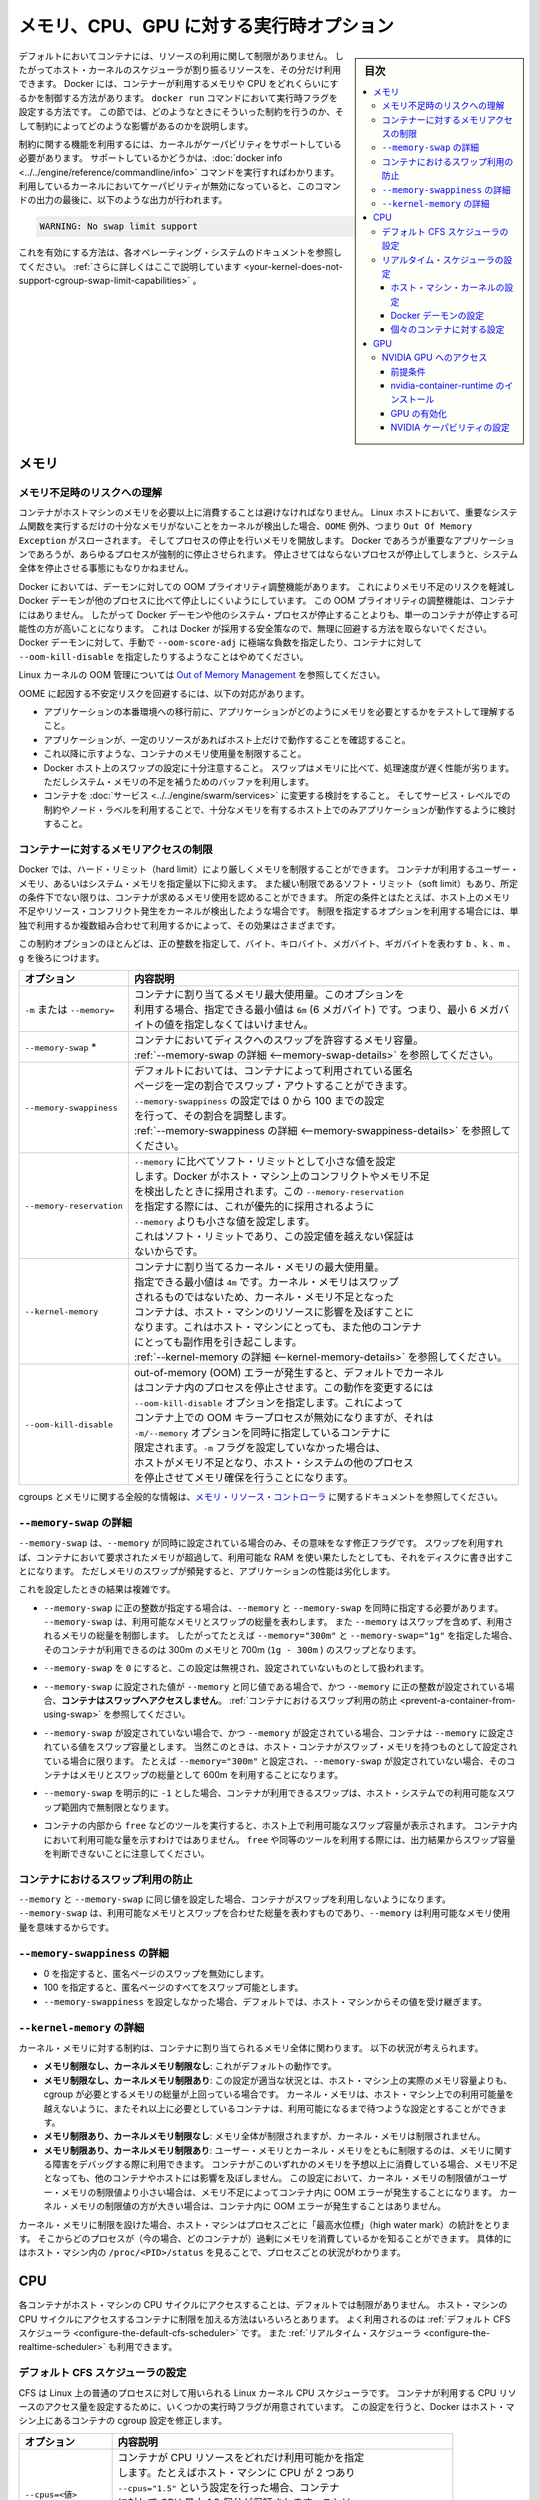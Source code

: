 .. -*- coding: utf-8 -*-
.. URL: https://docs.docker.com/config/containers/resource_constraints/
.. SOURCE: https://github.com/docker/docker.github.io/blob/master/config/containers/resource_constraints.md
   doc version: 20.04
.. check date: 2022/04/27
.. Commits on Nov 19, 2021 0b0b7050e51d391013e87783361f9bdc9ce0099e
.. ---------------------------------------------------------------------------

.. title: "Runtime options with Memory, CPUs, and GPUs"

.. _runtime-options-with-memory,-cpus,-and-gpus:

==========================================
メモリ、CPU、GPU に対する実行時オプション
==========================================

.. sidebar:: 目次

   .. contents:: 
       :depth: 3
       :local:

.. By default, a container has no resource constraints and can use as much of a
   given resource as the host's kernel scheduler allows. Docker provides ways
   to control how much memory, or CPU a container can use, setting runtime
   configuration flags of the `docker run` command. This section provides details
   on when you should set such limits and the possible implications of setting them.

デフォルトにおいてコンテナには、リソースの利用に関して制限がありません。
したがってホスト・カーネルのスケジューラが割り振るリソースを、その分だけ利用できます。
Docker には、コンテナーが利用するメモリや CPU をどれくらいにするかを制御する方法があります。
``docker run`` コマンドにおいて実行時フラグを設定する方法です。
この節では、どのようなときにそういった制約を行うのか、そして制約によってどのような影響があるのかを説明します。

.. Many of these features require your kernel to support Linux capabilities. To
   check for support, you can use the
   [`docker info`](../../engine/reference/commandline/info.md) command. If a capability
   is disabled in your kernel, you may see a warning at the end of the output like
   the following:

制約に関する機能を利用するには、カーネルがケーパビリティをサポートしている必要があります。
サポートしているかどうかは、:doc:`docker info <../../engine/reference/commandline/info>` コマンドを実行すればわかります。
利用しているカーネルにおいてケーパビリティが無効になっていると、このコマンドの出力の最後に、以下のような出力が行われます。

.. ```console
   WARNING: No swap limit support

.. code-block:: console

   WARNING: No swap limit support

.. Consult your operating system's documentation for enabling them.
   [Learn more](../../engine/install/linux-postinstall.md#your-kernel-does-not-support-cgroup-swap-limit-capabilities).

これを有効にする方法は、各オペレーティング・システムのドキュメントを参照してください。
:ref:`さらに詳しくはここで説明しています <your-kernel-does-not-support-cgroup-swap-limit-capabilities>` 。

.. ## Memory

.. _resource_constraints_memory:

メモリ
==============================

.. ### Understand the risks of running out of memory

.. _understand-the-risks-of-running-out-of-memory:

メモリ不足時のリスクへの理解
------------------------------

.. It is important not to allow a running container to consume too much of the
   host machine's memory. On Linux hosts, if the kernel detects that there is not
   enough memory to perform important system functions, it throws an `OOME`, or
   `Out Of Memory Exception`, and starts killing processes to free up
   memory. Any process is subject to killing, including Docker and other important
   applications. This can effectively bring the entire system down if the wrong
   process is killed.

コンテナがホストマシンのメモリを必要以上に消費することは避けなければなりません。
Linux ホストにおいて、重要なシステム関数を実行するだけの十分なメモリがないことをカーネルが検出した場合、``OOME`` 例外、つまり ``Out Of Memory Exception`` がスローされます。
そしてプロセスの停止を行いメモリを開放します。
Docker であろうが重要なアプリケーションであろうが、あらゆるプロセスが強制的に停止させられます。
停止させてはならないプロセスが停止してしまうと、システム全体を停止させる事態にもなりかねません。

.. Docker attempts to mitigate these risks by adjusting the OOM priority on the
   Docker daemon so that it is less likely to be killed than other processes
   on the system. The OOM priority on containers is not adjusted. This makes it more
   likely for an individual container to be killed than for the Docker daemon
   or other system processes to be killed. You should not try to circumvent
   these safeguards by manually setting `--oom-score-adj` to an extreme negative
   number on the daemon or a container, or by setting `--oom-kill-disable` on a
   container.

Docker においては、デーモンに対しての OOM プライオリティ調整機能があります。
これによりメモリ不足のリスクを軽減し Docker デーモンが他のプロセスに比べて停止しにくいようにしています。
この OOM プライオリティの調整機能は、コンテナにはありません。
したがって Docker デーモンや他のシステム・プロセスが停止することよりも、単一のコンテナが停止する可能性の方が高いことになります。
これは Docker が採用する安全策なので、無理に回避する方法を取らないでください。
Docker デーモンに対して、手動で ``--oom-score-adj`` に極端な負数を指定したり、コンテナに対して ``--oom-kill-disable`` を指定したりするようなことはやめてください。

.. For more information about the Linux kernel's OOM management, see
   [Out of Memory Management](https://www.kernel.org/doc/gorman/html/understand/understand016.html){: target="_blank" class="_" }.

Linux カーネルの OOM 管理については `Out of Memory Management <https://www.kernel.org/doc/gorman/html/understand/understand016.html>`_  を参照してください。

.. You can mitigate the risk of system instability due to OOME by:

OOME に起因する不安定リスクを回避するには、以下の対応があります。

.. - Perform tests to understand the memory requirements of your application before
     placing it into production.
   - Ensure that your application runs only on hosts with adequate resources.
   - Limit the amount of memory your container can use, as described below.
   - Be mindful when configuring swap on your Docker hosts. Swap is slower and
     less performant than memory but can provide a buffer against running out of
     system memory.
   - Consider converting your container to a [service](../../engine/swarm/services.md),
     and using service-level constraints and node labels to ensure that the
     application runs only on hosts with enough memory

* アプリケーションの本番環境への移行前に、アプリケーションがどのようにメモリを必要とするかをテストして理解すること。
* アプリケーションが、一定のリソースがあればホスト上だけで動作することを確認すること。
* これ以降に示すような、コンテナのメモリ使用量を制限すること。
* Docker ホスト上のスワップの設定に十分注意すること。
  スワップはメモリに比べて、処理速度が遅く性能が劣ります。
  ただしシステム・メモリの不足を補うためのバッファを利用します。
* コンテナを :doc:`サービス <../../engine/swarm/services>` に変更する検討をすること。
  そしてサービス・レベルでの制約やノード・ラベルを利用することで、十分なメモリを有するホスト上でのみアプリケーションが動作するように検討すること。

.. ### Limit a container's access to memory

.. _limit-a-containers-access-to-memory:

コンテナーに対するメモリアクセスの制限
---------------------------------------

.. Docker can enforce hard memory limits, which allow the container to use no more
   than a given amount of user or system memory, or soft limits, which allow the
   container to use as much memory as it needs unless certain conditions are met,
   such as when the kernel detects low memory or contention on the host machine.
   Some of these options have different effects when used alone or when more than
   one option is set.

Docker では、ハード・リミット（hard limit）により厳しくメモリを制限することができます。
コンテナが利用するユーザー・メモリ、あるいはシステム・メモリを指定量以下に抑えます。
また緩い制限であるソフト・リミット（soft limit）もあり、所定の条件下でない限りは、コンテナが求めるメモリ使用を認めることができます。
所定の条件とはたとえば、ホスト上のメモリ不足やリソース・コンフリクト発生をカーネルが検出したような場合です。
制限を指定するオプションを利用する場合には、単独で利用するか複数組み合わせて利用するかによって、その効果はさまざまです。

.. Most of these options take a positive integer, followed by a suffix of `b`, `k`,
   `m`, `g`, to indicate bytes, kilobytes, megabytes, or gigabytes.

この制約オプションのほとんどは、正の整数を指定して、バイト、キロバイト、メガバイト、ギガバイトを表わす ``b`` 、``k`` 、``m`` 、``g`` を後ろにつけます。

.. | Option                 | Description                                                                                                                                                                                                                                                                                                                                                                                      |
   |:-----------------------|:-------------------------------------------------------------------------------------------------------------------------------------------------------------------------------------------------------------------------------------------------------------------------------------------------------------------------------------------------------------------------------------------------|
   | `-m` or `--memory=`    | The maximum amount of memory the container can use. If you set this option, the minimum allowed value is `4m` (4 megabyte).                                                                                                                                                                                                                                                                      |
   | `--memory-swap`*       | The amount of memory this container is allowed to swap to disk. See [`--memory-swap` details](#--memory-swap-details).                                                                                                                                                                                                                                                    |
   | `--memory-swappiness`  | By default, the host kernel can swap out a percentage of anonymous pages used by a container. You can set `--memory-swappiness` to a value between 0 and 100, to tune this percentage. See [`--memory-swappiness` details](#--memory-swappiness-details).                                                                                                                 |
   | `--memory-reservation` | Allows you to specify a soft limit smaller than `--memory` which is activated when Docker detects contention or low memory on the host machine. If you use `--memory-reservation`, it must be set lower than `--memory` for it to take precedence. Because it is a soft limit, it does not guarantee that the container doesn't exceed the limit.                                      |
   | `--kernel-memory`      | The maximum amount of kernel memory the container can use. The minimum allowed value is `4m`. Because kernel memory cannot be swapped out, a container which is starved of kernel memory may block host machine resources, which can have side effects on the host machine and on other containers. See [`--kernel-memory` details](#--kernel-memory-details).            |
   | `--oom-kill-disable`   | By default, if an out-of-memory (OOM) error occurs, the kernel kills processes in a container. To change this behavior, use the `--oom-kill-disable` option. Only disable the OOM killer on containers where you have also set the `-m/--memory` option. If the `-m` flag is not set, the host can run out of memory and the kernel may need to kill the host system's processes to free memory. |

.. table::

   =========================== ==========
   オプション                  内容説明
   =========================== ==========
   ``-m`` または ``--memory=`` | コンテナに割り当てるメモリ最大使用量。このオプションを
                               | 利用する場合、指定できる最小値は ``6m`` (6 メガバイト) です。つまり、最小 6 メガバイトの値を指定しなくてはいけません。
   ``--memory-swap`` *         | コンテナにおいてディスクへのスワップを許容するメモリ容量。
                               | :ref:`--memory-swap の詳細 <--memory-swap-details>` を参照してください。
   ``--memory-swappiness``     | デフォルトにおいては、コンテナによって利用されている匿名
                               | ページを一定の割合でスワップ・アウトすることができます。
                               | ``--memory-swappiness`` の設定では 0 から 100 までの設定
                               | を行って、その割合を調整します。
                               | :ref:`--memory-swappiness の詳細 <--memory-swappiness-details>` を参照してください。
   ``--memory-reservation``    | ``--memory`` に比べてソフト・リミットとして小さな値を設定
                               | します。Docker がホスト・マシン上のコンフリクトやメモリ不足
                               | を検出したときに採用されます。この ``--memory-reservation``
                               | を指定する際には、これが優先的に採用されるように
                               | ``--memory`` よりも小さな値を設定します。
                               | これはソフト・リミットであり、この設定値を越えない保証は
                               | ないからです。
   ``--kernel-memory``         | コンテナに割り当てるカーネル・メモリの最大使用量。
                               | 指定できる最小値は ``4m`` です。カーネル・メモリはスワップ
                               | されるものではないため、カーネル・メモリ不足となった
                               | コンテナは、ホスト・マシンのリソースに影響を及ぼすことに
                               | なります。これはホスト・マシンにとっても、また他のコンテナ
                               | にとっても副作用を引き起こします。
                               | :ref:`--kernel-memory の詳細 <--kernel-memory-details>` を参照してください。
   ``--oom-kill-disable``      | out-of-memory (OOM) エラーが発生すると、デフォルトでカーネル
                               | はコンテナ内のプロセスを停止させます。この動作を変更するには
                               | ``--oom-kill-disable`` オプションを指定します。これによって
                               | コンテナ上での OOM キラープロセスが無効になりますが、それは
                               | ``-m/--memory`` オプションを同時に指定しているコンテナに
                               | 限定されます。``-m`` フラグを設定していなかった場合は、
                               | ホストがメモリ不足となり、ホスト・システムの他のプロセス
                               | を停止させてメモリ確保を行うことになります。
   =========================== ==========

.. For more information about cgroups and memory in general, see the documentation
   for [Memory Resource Controller](https://www.kernel.org/doc/Documentation/cgroup-v1/memory.txt).

cgroups とメモリに関する全般的な情報は、`メモリ・リソース・コントローラ <https://www.kernel.org/doc/Documentation/cgroup-v1/memory.txt>`_ に関するドキュメントを参照してください。

.. ### `--memory-swap` details

.. _--memory-swap-details:

``--memory-swap`` の詳細
---------------------------------------

.. `--memory-swap` is a modifier flag that only has meaning if `--memory` is also
   set. Using swap allows the container to write excess memory requirements to disk
   when the container has exhausted all the RAM that is available to it. There is a
   performance penalty for applications that swap memory to disk often.

``--memory-swap`` は、``--memory`` が同時に設定されている場合のみ、その意味をなす修正フラグです。
スワップを利用すれば、コンテナにおいて要求されたメモリが超過して、利用可能な RAM を使い果たしたとしても、それをディスクに書き出すことになります。
ただしメモリのスワップが頻発すると、アプリケーションの性能は劣化します。

.. Its setting can have complicated effects:

これを設定したときの結果は複雑です。

.. - If `--memory-swap` is set to a positive integer, then both `--memory` and
     `--memory-swap` must be set. `--memory-swap` represents the total amount of
     memory and swap that can be used, and `--memory` controls the amount used by
     non-swap memory. So if `--memory="300m"` and `--memory-swap="1g"`, the
     container can use 300m of memory and 700m (`1g - 300m`) swap.

* ``--memory-swap`` に正の整数が指定する場合は、``--memory`` と ``--memory-swap`` を同時に指定する必要があります。
  ``--memory-swap`` は、利用可能なメモリとスワップの総量を表わします。
  また ``--memory`` はスワップを含めず、利用されるメモリの総量を制御します。
  したがってたとえば ``--memory="300m"`` と ``--memory-swap="1g"`` を指定した場合、そのコンテナが利用できるのは 300m のメモリと 700m (``1g - 300m`` ) のスワップとなります。

.. - If `--memory-swap` is set to `0`, the setting is ignored, and the value is
     treated as unset.

* ``--memory-swap`` を ``0`` にすると、この設定は無視され、設定されていないものとして扱われます。

.. - If `--memory-swap` is set to the same value as `--memory`, and `--memory` is
     set to a positive integer, **the container does not have access to swap**.
     See
     [Prevent a container from using swap](#prevent-a-container-from-using-swap).

* ``--memory-swap`` に設定された値が ``--memory`` と同じ値である場合で、かつ ``--memory`` に正の整数が設定されている場合、**コンテナはスワップへアクセスしません**。
  :ref:`コンテナにおけるスワップ利用の防止 <prevent-a-container-from-using-swap>` を参照してください。

.. - If `--memory-swap` is unset, and `--memory` is set, the container can use
     as much swap as the `--memory` setting, if the host container has swap
     memory configured. For instance, if `--memory="300m"` and `--memory-swap` is
     not set, the container can use 600m in total of memory and swap.

* ``--memory-swap`` が設定されていない場合で、かつ ``--memory`` が設定されている場合、コンテナは ``--memory`` に設定されている値をスワップ容量とします。
  当然このときは、ホスト・コンテナがスワップ・メモリを持つものとして設定されている場合に限ります。
  たとえば ``--memory="300m"`` と設定され、``--memory-swap`` が設定されていない場合、そのコンテナはメモリとスワップの総量として 600m を利用することになります。

.. - If `--memory-swap` is explicitly set to `-1`, the container is allowed to use
     unlimited swap, up to the amount available on the host system.

* ``--memory-swap`` を明示的に ``-1`` とした場合、コンテナが利用できるスワップは、ホスト・システムでの利用可能なスワップ範囲内で無制限となります。

.. - Inside the container, tools like `free` report the host's available swap, not what's available inside the container. Don't rely on the output of `free` or similar tools to determine whether swap is present.

* コンテナの内部から ``free`` などのツールを実行すると、ホスト上で利用可能なスワップ容量が表示されます。
  コンテナ内において利用可能な量を示すわけではありません。
  ``free`` や同等のツールを利用する際には、出力結果からスワップ容量を判断できないことに注意してください。

.. #### Prevent a container from using swap

.. _prevent-a-container-from-using-swap:

コンテナにおけるスワップ利用の防止
---------------------------------------

.. If `--memory` and `--memory-swap` are set to the same value, this prevents
   containers from using any swap. This is because `--memory-swap` is the amount of
   combined memory and swap that can be used, while `--memory` is only the amount
   of physical memory that can be used.

``--memory`` と ``--memory-swap`` に同じ値を設定した場合、コンテナがスワップを利用しないようになります。
``--memory-swap`` は、利用可能なメモリとスワップを合わせた総量を表わすものであり、``--memory`` は利用可能なメモリ使用量を意味するからです。

.. ### `--memory-swappiness` details

.. _--memory-swappiness-details:

``--memory-swappiness`` の詳細
---------------------------------------

.. - A value of 0 turns off anonymous page swapping.
   - A value of 100 sets all anonymous pages as swappable.
   - By default, if you do not set `--memory-swappiness`, the value is
     inherited from the host machine.

* 0 を指定すると、匿名ページのスワップを無効にします。
* 100 を指定すると、匿名ページのすべてをスワップ可能とします。
* ``--memory-swappiness`` を設定しなかった場合、デフォルトでは、ホスト・マシンからその値を受け継ぎます。

.. ### `--kernel-memory` details

.. _--kernel-memory-details:

``--kernel-memory`` の詳細
---------------------------------------

.. Kernel memory limits are expressed in terms of the overall memory allocated to
   a container. Consider the following scenarios:

カーネル・メモリに対する制約は、コンテナに割り当てられるメモリ全体に関わります。
以下の状況が考えられます。

.. - **Unlimited memory, unlimited kernel memory**: This is the default
     behavior.
   - **Unlimited memory, limited kernel memory**: This is appropriate when the
     amount of memory needed by all cgroups is greater than the amount of
     memory that actually exists on the host machine. You can configure the
     kernel memory to never go over what is available on the host machine,
     and containers which need more memory need to wait for it.
   - **Limited memory, unlimited kernel memory**: The overall memory is
     limited, but the kernel memory is not.
   - **Limited memory, limited kernel memory**: Limiting both user and kernel
     memory can be useful for debugging memory-related problems. If a container
     is using an unexpected amount of either type of memory, it runs out
     of memory without affecting other containers or the host machine. Within
     this setting, if the kernel memory limit is lower than the user memory
     limit, running out of kernel memory causes the container to experience
     an OOM error. If the kernel memory limit is higher than the user memory
     limit, the kernel limit does not cause the container to experience an OOM.

* **メモリ制限なし、カーネルメモリ制限なし**: 
  これがデフォルトの動作です。
* **メモリ制限なし、カーネルメモリ制限あり**:
  この設定が適当な状況とは、ホスト・マシン上の実際のメモリ容量よりも、cgroup が必要とするメモリの総量が上回っている場合です。
  カーネル・メモリは、ホスト・マシン上での利用可能量を越えないように、またそれ以上に必要としているコンテナは、利用可能になるまで待つような設定とすることができます。
* **メモリ制限あり、カーネルメモリ制限なし**:
  メモリ全体が制限されますが、カーネル・メモリは制限されません。
* **メモリ制限あり、カーネルメモリ制限あり**:
  ユーザー・メモリとカーネル・メモリをともに制限するのは、メモリに関する障害をデバッグする際に利用できます。
  コンテナがこのいずれかのメモリを予想以上に消費している場合、メモリ不足となっても、他のコンテナやホストには影響を及ぼしません。
  この設定において、カーネル・メモリの制限値がユーザー・メモリの制限値より小さい場合は、メモリ不足によってコンテナ内に OOM エラーが発生することになります。
  カーネル・メモリの制限値の方が大きい場合は、コンテナ内に OOM エラーが発生することはありません。

.. When you turn on any kernel memory limits, the host machine tracks "high water
   mark" statistics on a per-process basis, so you can track which processes (in
   this case, containers) are using excess memory. This can be seen per process
   by viewing `/proc/<PID>/status` on the host machine.

カーネル・メモリに制限を設けた場合、ホスト・マシンはプロセスごとに「最高水位標」（high water mark）の統計をとります。
そこからどのプロセスが（今の場合、どのコンテナが）過剰にメモリを消費しているかを知ることができます。
具体的にはホスト・マシン内の ``/proc/<PID>/status`` を見ることで、プロセスごとの状況がわかります。

.. ## CPU

.. _resource_constraints_cpu:

CPU
==============================

.. By default, each container's access to the host machine's CPU cycles is unlimited.
   You can set various constraints to limit a given container's access to the host
   machine's CPU cycles. Most users use and configure the
   [default CFS scheduler](#configure-the-default-cfs-scheduler). In Docker 1.13
   and higher, you can also configure the
   [realtime scheduler](#configure-the-realtime-scheduler).

各コンテナがホスト・マシンの CPU サイクルにアクセスすることは、デフォルトでは制限がありません。
ホスト・マシンの CPU サイクルにアクセスするコンテナに制限を加える方法はいろいろとあります。
よく利用されるのは :ref:`デフォルト CFS スケジューラ <configure-the-default-cfs-scheduler>` です。
また :ref:`リアルタイム・スケジューラ <configure-the-realtime-scheduler>` も利用できます。

.. ### Configure the default CFS scheduler

.. _configure-the-default-cfs-scheduler:

デフォルト CFS スケジューラの設定
---------------------------------------

.. The CFS is the Linux kernel CPU scheduler for normal Linux processes. Several
   runtime flags allow you to configure the amount of access to CPU resources your
   container has. When you use these settings, Docker modifies the settings for
   the container's cgroup on the host machine.

CFS は Linux 上の普通のプロセスに対して用いられる Linux カーネル CPU スケジューラです。
コンテナが利用する CPU リソースのアクセス量を設定するために、いくつかの実行時フラグが用意されています。
この設定を行うと、Docker はホスト・マシン上にあるコンテナの cgroup 設定を修正します。

.. | Option                 | Description                                                                                                                                                                                                                                                                                                                                                                                                                                                                                                                                                                                          |
   |:-----------------------|:-----------------------------------------------------------------------------------------------------------------------------------------------------------------------------------------------------------------------------------------------------------------------------------------------------------------------------------------------------------------------------------------------------------------------------------------------------------------------------------------------------------------------------------------------------------------------------------------------------|
   | `--cpus=<value>`       | Specify how much of the available CPU resources a container can use. For instance, if the host machine has two CPUs and you set `--cpus="1.5"`, the container is guaranteed at most one and a half of the CPUs. This is the equivalent of setting `--cpu-period="100000"` and `--cpu-quota="150000"`. Available in Docker 1.13 and higher.                                                                                                                                                                                                                                                           |
   | `--cpu-period=<value>` | Specify the CPU CFS scheduler period, which is used alongside  `--cpu-quota`. Defaults to 100000  microseconds (100 milliseconds). Most users do not change this from the default. If you use Docker 1.13 or higher, use `--cpus` instead.                                                                                                                                                                                                                                                                                                                                                                                 |
   | `--cpu-quota=<value>`  | Impose a CPU CFS quota on the container. The number of microseconds per `--cpu-period` that the container is limited to before throttled. As such acting as the effective ceiling. If you use Docker 1.13 or higher, use `--cpus` instead.                                                                                                                                                                                                                                                                                                                                                           |
   | `--cpuset-cpus`        | Limit the specific CPUs or cores a container can use. A comma-separated list or hyphen-separated range of CPUs a container can use, if you have more than one CPU. The first CPU is numbered 0. A valid value might be `0-3` (to use the first, second, third, and fourth CPU) or `1,3` (to use the second and fourth CPU).                                                                                                                                                                                                                                                                          |
   | `--cpu-shares`         | Set this flag to a value greater or less than the default of 1024 to increase or reduce the container's weight, and give it access to a greater or lesser proportion of the host machine's CPU cycles. This is only enforced when CPU cycles are constrained. When plenty of CPU cycles are available, all containers use as much CPU as they need. In that way, this is a soft limit. `--cpu-shares` does not prevent containers from being scheduled in swarm mode. It prioritizes container CPU resources for the available CPU cycles. It does not guarantee or reserve any specific CPU access. |

.. table::

   =========================== ==========
   オプション                  内容説明
   =========================== ==========
   ``--cpus=<値>``             | コンテナが CPU リソースをどれだけ利用可能かを指定
                               | します。たとえばホスト・マシンに CPU が 2 つあり
                               | ``--cpus="1.5"`` という設定を行った場合、コンテナ
                               | に対して CPU 最大 1.5 個分が保証されます。これは
                               | ``--cpu-period="100000"`` と ``--cpu-quota="150000"``
                               | を設定することと同じです。
   ``--cpu-period=<値>``       | CFS スケジューラ間隔を指定します。
                               | これは ``--cpu-quota`` とともに指定されます。
                               | デフォルトは 100000  マイクロ秒（100 ミリ秒）です。たいていの場合、
                               | このデフォルト値を変更することはしません。
                               | たいていの場合は、これではなく
                               | ``--cpus`` を使ってください。
   ``--cpu-quota=<値>``        | コンテナに対して CFS クォータを設定します。
                               | ``--cpu-period`` ごとのマイクロ秒単位の時間であり、
                               | スロットリングされる前にこの時間に制限されます。
                               | 有効しきい値として動作します。
                               | たいていの場合は、これではなく ``--cpus`` を使って
                               | ください。
   ``--cpuset-cpus``           | コンテナが利用する CPU またはコアを特定します。
                               | CPU が複数あれば、カンマ区切りあるいはハイフン
                               | 区切りのリストで CPU の利用範囲を指定します。
                               | 1 つめの CPU を 0 とします。指定例としては以下
                               | です。``0-3`` （1 つめから 4 つめまでの CPU を利用
                               | する場合）、``1,3`` （2 つめと 4 つめの CPU を利用
                               | する場合）
   ``--cpu-shares``            | コンテナへの配分を定めるもので、デフォルト値は
                               | 1024 です。本フラグを利用する場合は、デフォルト値
                               | より大きければ配分を増やし、小さければ減らします。
                               | そしてホスト・マシンの CPU サイクルへのアクセスを
                               | 高比率、低比率で行います。これは CPU サイクルが
                               | 制限されている場合に限って動作します。CPU サイクル
                               | が豊富に利用可能であるとき、すべてのコンテナは必要
                               | な分だけ CPU を利用します。こういうことから、これ
                               | はソフト・リミットと言えます。``--cpu-shares`` は
                               | Swarm モード内においてコンテナがスケジュールされる
                               | ことを妨げません。コンテナの CPU リソースは、これ
                               | によって利用可能な CPU サイクルが優先的に割り当て
                               | られます。ただし CPU アクセスを保証したり予約する
                               | ものではありません。
   =========================== ==========

.. If you have 1 CPU, each of the following commands guarantees the container at
   most 50% of the CPU every second.

CPU が 1 つである場合に、以下のコマンドはコンテナに対し、毎秒 CPU の最大 50 % を保証します。

.. ```bash
   docker run -it --cpus=".5" ubuntu /bin/bash
   ```

.. code-block:: bash

   $ docker run -it --cpus=".5" ubuntu /bin/bash

.. Which is the equivalent to manually specifying `--cpu-period` and `--cpu-quota`;

これは手動で ``--cpu-period`` と ``--cpu-quota`` を指定するのと同じです。

.. ```bash
   $ docker run -it --cpu-period=100000 --cpu-quota=50000 ubuntu /bin/bash
   ```

.. code-block:: bash

   $ docker run -it --cpu-period=100000 --cpu-quota=50000 ubuntu /bin/bash

.. ### Configure the realtime scheduler

.. _configure-the-realtime-scheduler:

リアルタイム・スケジューラの設定
---------------------------------------

.. In Docker 1.13 and higher, you can configure your container to use the
   realtime scheduler, for tasks which cannot use the CFS scheduler. You need to
   [make sure the host machine's kernel is configured correctly](#configure-the-host-machines-kernel)
   before you can [configure the Docker daemon](#configure-the-docker-daemon) or
   [configure individual containers](#configure-individual-containers).

コンテナにおいてリアルタイム・スケジューラを利用するように設定することができます。
CFS スケジューラが利用できないタスクに対して用います。
初めに :ref:`ホスト・マシンのカーネルが正しく設定されていること <configure-the-host-machines-kernel>` を確認した上で、:ref:`Docker デーモンの設定 <configure-the-docker-daemon>` を行うか、:ref:`各コンテナの個別設定 <configure-individual-containers>` を行ってください。

.. > **Warning**
   >
   > CPU scheduling and prioritization are advanced kernel-level features. Most
   > users do not need to change these values from their defaults. Setting these
   > values incorrectly can cause your host system to become unstable or unusable.
   {:.warning}

.. warning::

   CPU スケジュールや優先処理は、高度なカーネルレベルの機能です。
   たいていの場合、その機能設定をデフォルトから変更する必要はありません。
   設定を誤ると、ホスト・システムが不安定または利用不能になることがあります。

.. #### Configure the host machine's kernel

.. _configure-the-host-machines-kernel:

ホスト・マシン・カーネルの設定
^^^^^^^^^^^^^^^^^^^^^^^^^^^^^^^^^^^^^

.. Verify that `CONFIG_RT_GROUP_SCHED` is enabled in the Linux kernel by running
   `zcat /proc/config.gz | grep CONFIG_RT_GROUP_SCHED` or by checking for the
   existence of the file `/sys/fs/cgroup/cpu.rt_runtime_us`. For guidance on
   configuring the kernel realtime scheduler, consult the documentation for your
   operating system.

Linux カーネルにおいて ``CONFIG_RT_GROUP_SCHED`` が有効になっていることを確認します。
これには ``zcat /proc/config.gz | grep CONFIG_RT_GROUP_SCHED`` を実行するか、あるいはファイル ``/sys/fs/cgroup/cpu.rt_runtime_us`` が存在するかどうかで確認します。
カーネルのリアルタイム・スケジューラの設定方法については、各オペレーティング・システムのドキュメントを参照してください。

.. #### Configure the Docker daemon

.. _configure-the-docker-daemon:

Docker デーモンの設定
^^^^^^^^^^^^^^^^^^^^^^^^^^^^^^^^^^^^^

.. To run containers using the realtime scheduler, run the Docker daemon with
   the `--cpu-rt-runtime` flag set to the maximum number of microseconds reserved
   for realtime tasks per runtime period. For instance, with the default period of
   1000000 microseconds (1 second), setting `--cpu-rt-runtime=950000` ensures that
   containers using the realtime scheduler can run for 950000 microseconds for every
   1000000-microsecond period, leaving at least 50000 microseconds available for
   non-realtime tasks. To make this configuration permanent on systems which use
   `systemd`, see [Control and configure Docker with systemd](../daemon/systemd.md).

リアルタイム・スケジューラを利用するコンテナを起動するには、Docker デーモンに ``--cpu-rt-runtime`` フラグをつけて起動します。
設定値には、リアルタイム・タスクに対して、実行時間ごとに割り当てられる最大の時間をマイクロ秒単位で指定します。
たとえばデフォルトの実行時間である 1000000 マイクロ秒に対して、``--cpu-rt-runtime=950000`` と設定すると、このリアルタイム・スケジューラを利用するコンテナは、各 1000000 マイクロ秒ごとに 950000 マイクロ秒ずつ稼動するようになります。
残りの 50000 マイクロ秒は、リアルタイム・スレッド以外のタスクに利用されます。
``systemd`` を利用するシステム上で、これを恒常的な設定とするには :doc:`systemd を用いた Docker の管理と設定 <../daemon/systemd>` を参照してください。

.. #### Configure individual containers

.. _configure-individual-containers:

個々のコンテナに対する設定
^^^^^^^^^^^^^^^^^^^^^^^^^^^^^^^^^^^^^

.. You can pass several flags to control a container's CPU priority when you
   start the container using `docker run`. Consult your operating system's
   documentation or the `ulimit` command for information on appropriate values.

コンテナの CPU 優先順位づけ（priority）を制御するフラグがいくつかあります。
``docker run`` を実行する際に、これを指定します。
適切な値設定に関しては、オペレーティング・システムのドキュメントや ``ulimit`` コマンドを参照してください。

.. | Option                     | Description                                                                                                                                                                               |
   |:---------------------------|:------------------------------------------------------------------------------------------------------------------------------------------------------------------------------------------|
   | `--cap-add=sys_nice`       | Grants the container the `CAP_SYS_NICE` capability, which allows the container to raise process `nice` values, set real-time scheduling policies, set CPU affinity, and other operations. |
   | `--cpu-rt-runtime=<value>` | The maximum number of microseconds the container can run at realtime priority within the Docker daemon's realtime scheduler period. You also need the `--cap-add=sys_nice` flag.          |
   | `--ulimit rtprio=<value>`  | The maximum realtime priority allowed for the container. You also need the `--cap-add=sys_nice` flag.                                                                                     |

.. table::

   =========================== ==========
   オプション                  内容説明
   =========================== ==========
   ``--cap-add=sys_nice``      | コンテナが ``CAP_SYS_NICE`` ケーパビリティを利用できるよう
                               | にします。これによってコンテナーにおけるプロセスの ``nice``
                               | 値の加算、リアルタイム・スケジューラ・ポリシの設定、CPU
                               | アフィニティの設定、その他が行えるようになります。
   ``--cpu-rt-runtime=<値>``   | Docker デーモンにおいて、リアルタイム・スケジューラ実行時間
                               | 内のリアルタイム優先順位づけによる最大実行時間をマイクロ秒
                               | で指定します。同時に ``--cap-add=sys_nice`` フラグの指定
                               | も必要です。
   ``--ulimit rtprio=<値>``    | コンテナに対して許容するリアルタイム優先順位づけの最大数。
                               | 同時に ``--cap-add=sys_nice`` フラグの指定も必要です。
   =========================== ==========

.. The following example command sets each of these three flags on a `debian:jessie`
   container.

以下に示すコマンドは、``debian:jessie`` コンテナに対して 3 つのフラグを設定する例です。

.. ```bash
   $ docker run -it \
       --cpu-rt-runtime=950000 \
       --ulimit rtprio=99 \
       --cap-add=sys_nice \
       debian:jessie
   ```

.. code-block:: bash

      $ docker run -it \
          --cpu-rt-runtime=950000 \
          --ulimit rtprio=99 \
          --cap-add=sys_nice \
          debian:jessie

.. If the kernel or Docker daemon is not configured correctly, an error occurs.

カーネルまたは Docker デーモンが正しく設定できていない場合には、エラーが発生します。

.. ## GPU

.. _resource_constraints_gpu:

GPU
==============================

.. ### Access an NVIDIA GPU

.. _access-an-nvidia-gpu:

NVIDIA GPU へのアクセス
---------------------------------------

.. #### Prerequisites

.. ..resource_constraints_prerequisites:

前提条件
^^^^^^^^^^^^^^^^^^^^^^^^^^^^^^^^^^^^^

.. Visit the official [NVIDIA drivers page](https://www.nvidia.com/Download/index.aspx)
   to download and install the proper drivers. Reboot your system once you have
   done so.

`NVIDIA ドライバ・ページ <https://www.nvidia.com/Download/index.aspx>`_ にアクセスして、適切なドライバをダウンロード、インストールしてください。
これを行ったらシステムを再起動してください。

.. Verify that your GPU is running and accessible.

GPU が起動中でありアクセス可能であることを確認してください。

.. #### Install nvidia-container-runtime

.. _install-nvidia-container-runtime:

nvidia-container-runtime のインストール
^^^^^^^^^^^^^^^^^^^^^^^^^^^^^^^^^^^^^^^^

.. Follow the instructions at (https://nvidia.github.io/nvidia-container-runtime/)
   and then run this command:

(https://nvidia.github.io/nvidia-container-runtime/) にある手順に従い、次に以下のコマンドを実行してください。

.. ```bash
   $ apt-get install nvidia-container-runtime
   ```

.. code-block:: bash

   $ apt-get install nvidia-container-runtime

.. Ensure the `nvidia-container-runtime-hook` is accessible from `$PATH`.

``$PATH`` 上から ``nvidia-container-runtime-hook`` がアクセスできることを確認します。

.. ```bash
   $ which nvidia-container-runtime-hook
   ```

.. code-block:: bash

   $ which nvidia-container-runtime-hook

.. Restart the Docker daemon.

Docker デーモンを再起動します。

.. #### Expose GPUs for use

.. _expose-gpus-for-use:

GPU の有効化
^^^^^^^^^^^^^^^^^^^^^^^^^^^^^^^^^^^^^^^^

.. Include the `--gpus` flag when you start a container to access GPU resources.
   Specify how many GPUs to use. For example:

コンテナの起動時に ``--gpus`` フラグをつけると、GPU リソースにアクセスすることができます。
このとき GPU をどれだけ利用するかを指定します。
たとえば以下のとおりです。

.. ```bash
   $ docker run -it --rm --gpus all ubuntu nvidia-smi
   ```

.. code-block:: bash

   $ docker run -it --rm --gpus all ubuntu nvidia-smi

.. Exposes all available GPUs and returns a result akin to the following:

利用可能な GPU をすべて有効にした場合、以下のような出力結果となります。

.. ```bash
   +-----------------------------------------------------------------------------+
   | NVIDIA-SMI 384.130            	Driver Version: 384.130               	|
   |-------------------------------+----------------------+----------------------+
   | GPU  Name 	   Persistence-M| Bus-Id    	Disp.A | Volatile Uncorr. ECC |
   | Fan  Temp  Perf  Pwr:Usage/Cap|         Memory-Usage | GPU-Util  Compute M. |
   |===============================+======================+======================|
   |   0  GRID K520       	Off  | 00000000:00:03.0 Off |                  N/A |
   | N/A   36C	P0    39W / 125W |  	0MiB /  4036MiB |      0%  	Default |
   +-------------------------------+----------------------+----------------------+
   +-----------------------------------------------------------------------------+
   | Processes:                                                       GPU Memory |
   |  GPU   	PID   Type   Process name                         	Usage  	|
   |=============================================================================|
   |  No running processes found                                                 |
   +-----------------------------------------------------------------------------+
   ```

.. code-block:: bash

   +-----------------------------------------------------------------------------+
   | NVIDIA-SMI 384.130            	Driver Version: 384.130               	|
   |-------------------------------+----------------------+----------------------+
   | GPU  Name 	   Persistence-M| Bus-Id    	Disp.A | Volatile Uncorr. ECC |
   | Fan  Temp  Perf  Pwr:Usage/Cap|         Memory-Usage | GPU-Util  Compute M. |
   |===============================+======================+======================|
   |   0  GRID K520       	Off  | 00000000:00:03.0 Off |                  N/A |
   | N/A   36C	P0    39W / 125W |  	0MiB /  4036MiB |      0%  	Default |
   +-------------------------------+----------------------+----------------------+
   +-----------------------------------------------------------------------------+
   | Processes:                                                       GPU Memory |
   |  GPU   	PID   Type   Process name                         	Usage  	|
   |=============================================================================|
   |  No running processes found                                                 |
   +-----------------------------------------------------------------------------+

.. Use the `device` option to specify GPUs. For example:

``device`` オプションを使って GPU を指定します。
たとえば以下です。

.. ```bash
   $ docker run -it --rm --gpus device=GPU-3a23c669-1f69-c64e-cf85-44e9b07e7a2a ubuntu nvidia-smi
   ```

.. code-block:: bash

   $ docker run -it --rm --gpus device=GPU-3a23c669-1f69-c64e-cf85-44e9b07e7a2a ubuntu nvidia-smi

.. Exposes that specific GPU.

これにより指定した GPU が有効になります。

.. ```bash
   $ docker run -it --rm --gpus device=0,2 nvidia-smi
   ```

.. code-block:: bash

   $ docker run -it --rm --gpus '"device=0,2"' ubuntu nvidia-smi

.. Exposes the first and third GPUs.

これは 1 つめと 3 つめの GPU が有効になります。

.. > **Note**
   >
   > NVIDIA GPUs can only be accessed by systems running a single engine.

.. note::

   NVIDIA GPU は、単一の Engine が起動するシステムからのみアクセスすることができます。

.. #### Set NVIDIA capabilities

.. _set-nvidia-capabilities:

NVIDIA ケーパビリティの設定
^^^^^^^^^^^^^^^^^^^^^^^^^^^^^^^^^^^^^^^^

.. You can set capabilities manually. For example, on Ubuntu you can run the
   following:

ケーパビリティは手動で設定します。
たとえば Ubuntu では以下のコマンドを実行します。

.. ```bash
   $ docker run --gpus 'all,capabilities=utility' --rm ubuntu nvidia-smi
   ```

.. code-block:: bash

   $ docker run --gpus 'all,capabilities=utility' --rm ubuntu nvidia-smi

.. This enables the `utility` driver capability which adds the `nvidia-smi` tool to
   the container.

上を行うと ``utility`` ドライバ・ケーパビリティによって ``nvidia-smi`` ツールが追加され、コンテナにより利用可能となります。

.. Capabilities as well as other configurations can be set in images via
   environment variables. More information on valid variables can be found at the
   [nvidia-container-runtime](https://github.com/NVIDIA/nvidia-container-runtime)
   GitHub page. These variables can be set in a Dockerfile.

ケーパビリティも他の設定も、環境変数を利用してイメージに設定することができます。
利用可能な環境変数の詳細は `nvidia-container-runtime <https://github.com/NVIDIA/nvidia-container-runtime>`_ GitHub ページを参照してください。
この環境変数は Dockerfile 内に指定することもできます。

.. You can also utitize CUDA images which sets these variables automatically. See
   the [CUDA images](https://github.com/NVIDIA/nvidia-docker/wiki/CUDA) GitHub page
   for more information.

その環境変数を自動的に設定する CUDA イメージを利用することもできます。
詳細は `CUDA イメージ <https://github.com/NVIDIA/nvidia-docker/wiki/CUDA>`_ GitHub ページを参照してください。

.. seealso:: 

   Runtime options with Memory, CPUs, and GPUs
      https://docs.docker.com/config/containers/resource_constraints/
